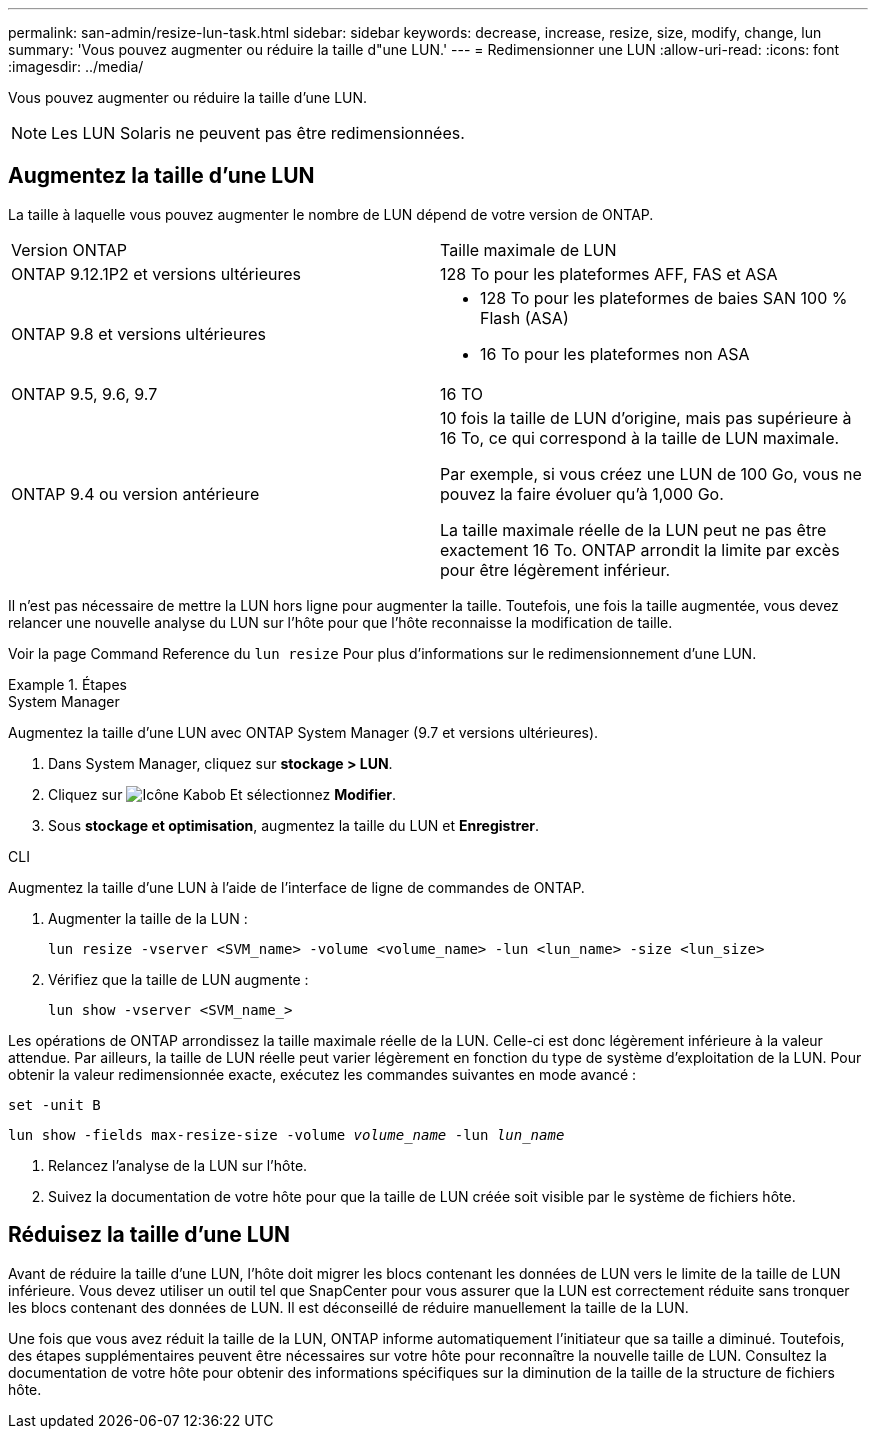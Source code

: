 ---
permalink: san-admin/resize-lun-task.html 
sidebar: sidebar 
keywords: decrease, increase, resize, size, modify, change, lun 
summary: 'Vous pouvez augmenter ou réduire la taille d"une LUN.' 
---
= Redimensionner une LUN
:allow-uri-read: 
:icons: font
:imagesdir: ../media/


[role="lead"]
Vous pouvez augmenter ou réduire la taille d'une LUN.

[NOTE]
====
Les LUN Solaris ne peuvent pas être redimensionnées.

====


== Augmentez la taille d'une LUN

La taille à laquelle vous pouvez augmenter le nombre de LUN dépend de votre version de ONTAP.

|===


| Version ONTAP | Taille maximale de LUN 


| ONTAP 9.12.1P2 et versions ultérieures  a| 
128 To pour les plateformes AFF, FAS et ASA



| ONTAP 9.8 et versions ultérieures  a| 
* 128 To pour les plateformes de baies SAN 100 % Flash (ASA)
* 16 To pour les plateformes non ASA




| ONTAP 9.5, 9.6, 9.7 | 16 TO 


| ONTAP 9.4 ou version antérieure | 10 fois la taille de LUN d'origine, mais pas supérieure à 16 To, ce qui correspond à la taille de LUN maximale.

Par exemple, si vous créez une LUN de 100 Go, vous ne pouvez la faire évoluer qu'à 1,000 Go.

La taille maximale réelle de la LUN peut ne pas être exactement 16 To.  ONTAP arrondit la limite par excès pour être légèrement inférieur. 
|===
Il n'est pas nécessaire de mettre la LUN hors ligne pour augmenter la taille. Toutefois, une fois la taille augmentée, vous devez relancer une nouvelle analyse du LUN sur l'hôte pour que l'hôte reconnaisse la modification de taille.

Voir la page Command Reference du `lun resize` Pour plus d'informations sur le redimensionnement d'une LUN.

.Étapes
[role="tabbed-block"]
====
.System Manager
--
Augmentez la taille d'une LUN avec ONTAP System Manager (9.7 et versions ultérieures).

. Dans System Manager, cliquez sur *stockage > LUN*.
. Cliquez sur image:icon_kabob.gif["Icône Kabob"] Et sélectionnez *Modifier*.
. Sous *stockage et optimisation*, augmentez la taille du LUN et *Enregistrer*.


--
.CLI
--
Augmentez la taille d'une LUN à l'aide de l'interface de ligne de commandes de ONTAP.

. Augmenter la taille de la LUN :
+
[source, cli]
----
lun resize -vserver <SVM_name> -volume <volume_name> -lun <lun_name> -size <lun_size>
----
. Vérifiez que la taille de LUN augmente :
+
[source, cli]
----
lun show -vserver <SVM_name_>
----
+
[NOTE]
====
Les opérations de ONTAP arrondissez la taille maximale réelle de la LUN. Celle-ci est donc légèrement inférieure à la valeur attendue. Par ailleurs, la taille de LUN réelle peut varier légèrement en fonction du type de système d'exploitation de la LUN. Pour obtenir la valeur redimensionnée exacte, exécutez les commandes suivantes en mode avancé :

`set -unit B`

`lun show -fields max-resize-size -volume _volume_name_ -lun _lun_name_`

====
. Relancez l'analyse de la LUN sur l'hôte.
. Suivez la documentation de votre hôte pour que la taille de LUN créée soit visible par le système de fichiers hôte.


--
====


== Réduisez la taille d'une LUN

Avant de réduire la taille d'une LUN, l'hôte doit migrer les blocs contenant les données de LUN vers le limite de la taille de LUN inférieure. Vous devez utiliser un outil tel que SnapCenter pour vous assurer que la LUN est correctement réduite sans tronquer les blocs contenant des données de LUN. Il est déconseillé de réduire manuellement la taille de la LUN.

Une fois que vous avez réduit la taille de la LUN, ONTAP informe automatiquement l'initiateur que sa taille a diminué. Toutefois, des étapes supplémentaires peuvent être nécessaires sur votre hôte pour reconnaître la nouvelle taille de LUN. Consultez la documentation de votre hôte pour obtenir des informations spécifiques sur la diminution de la taille de la structure de fichiers hôte.
